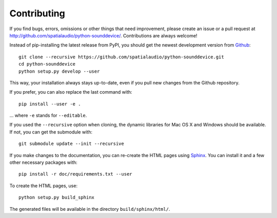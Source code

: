 Contributing
------------

If you find bugs, errors, omissions or other things that need improvement,
please create an issue or a pull request at
http://github.com/spatialaudio/python-sounddevice/.
Contributions are always welcome!

Instead of pip-installing the latest release from PyPI, you should get the newest
development version from Github_::

   git clone --recursive https://github.com/spatialaudio/python-sounddevice.git
   cd python-sounddevice
   python setup.py develop --user

.. _Github: http://github.com/spatialaudio/python-sounddevice/

This way, your installation always stays up-to-date, even if you pull new
changes from the Github repository.

If you prefer, you can also replace the last command with::

   pip install --user -e .

... where ``-e`` stands for ``--editable``.

If you used the ``--recursive`` option when cloning, the dynamic libraries for
Mac OS X and Windows should be available.
If not, you can get the submodule with::

    git submodule update --init --recursive

If you make changes to the documentation, you can re-create the HTML pages
using Sphinx_.
You can install it and a few other necessary packages with::

   pip install -r doc/requirements.txt --user

To create the HTML pages, use::

   python setup.py build_sphinx

The generated files will be available in the directory ``build/sphinx/html/``.

.. _Sphinx: http://sphinx-doc.org/
